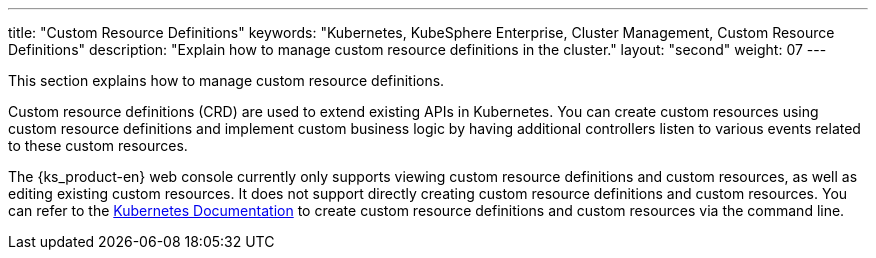 ---
title: "Custom Resource Definitions"
keywords: "Kubernetes, KubeSphere Enterprise, Cluster Management, Custom Resource Definitions"
description: "Explain how to manage custom resource definitions in the cluster."
layout: "second"
weight: 07
---


This section explains how to manage custom resource definitions.

Custom resource definitions (CRD) are used to extend existing APIs in Kubernetes. You can create custom resources using custom resource definitions and implement custom business logic by having additional controllers listen to various events related to these custom resources.

The {ks_product-en} web console currently only supports viewing custom resource definitions and custom resources, as well as editing existing custom resources. It does not support directly creating custom resource definitions and custom resources. You can refer to the link:https://kubernetes.io/zh/docs/tasks/extend-kubernetes/custom-resources/custom-resource-definitions/[Kubernetes Documentation] to create custom resource definitions and custom resources via the command line.
